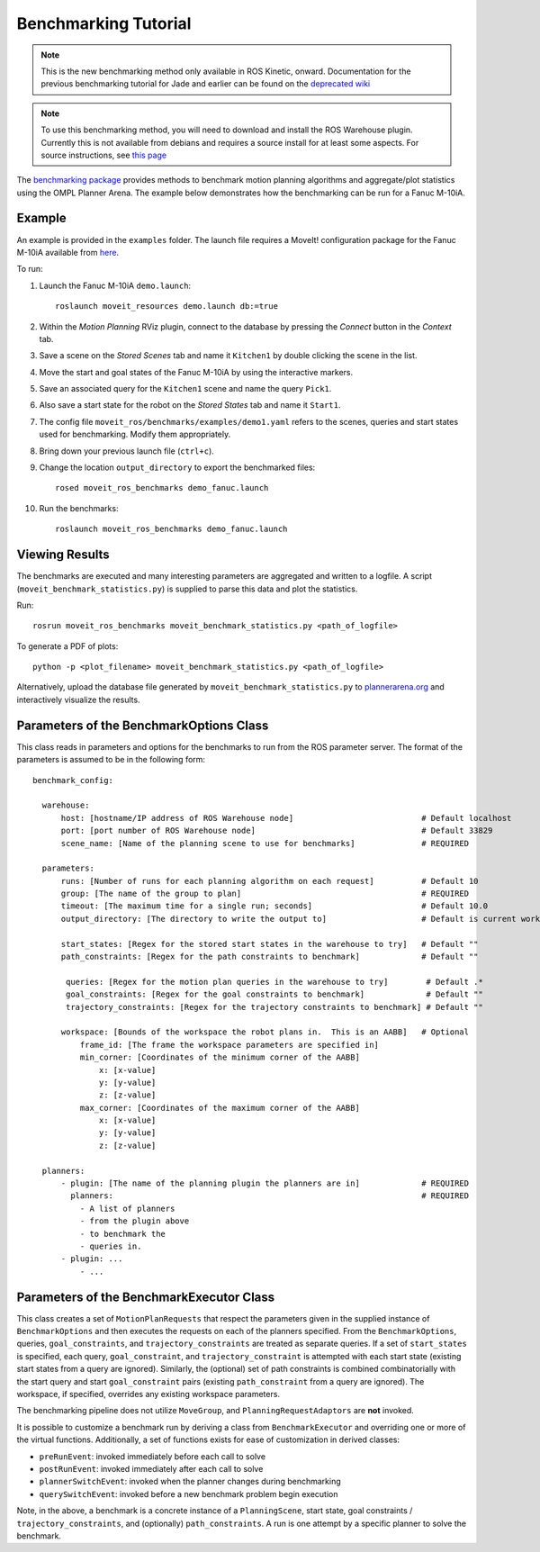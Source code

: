 Benchmarking Tutorial
=====================

.. note:: This is the new benchmarking method only available in ROS Kinetic, onward. Documentation for the previous benchmarking tutorial for Jade and earlier can be found on the `deprecated wiki <http://picknik.io/moveit_wiki/index.php?title=Benchmarking>`_

.. note:: To use this benchmarking method, you will need to download and install the ROS Warehouse plugin. Currently this is not available from debians and requires a source install for at least some aspects. For source instructions, see `this page <http://moveit.ros.org/install/source/dependencies/>`_

The `benchmarking package <https://github.com/ros-planning/moveit/tree/kinetic-devel/moveit_ros/benchmarks>`_ provides methods to benchmark motion planning algorithms and aggregate/plot statistics using the OMPL Planner Arena.
The example below demonstrates how the benchmarking can be run for a Fanuc M-10iA.

Example
-------

An example is provided in the ``examples`` folder. The launch file requires a MoveIt! configuration package
for the Fanuc M-10iA available from `here <https://github.com/ros-planning/moveit_resources>`_.

To run:

#. Launch the Fanuc M-10iA ``demo.launch``::

    roslaunch moveit_resources demo.launch db:=true

#. Within the *Motion Planning* RViz plugin, connect to the database by pressing the *Connect* button in the *Context* tab.
#. Save a scene on the *Stored Scenes* tab and name it ``Kitchen1`` by double clicking the scene in the list.
#. Move the start and goal states of the Fanuc M-10iA by using the interactive markers.
#. Save an associated query for the ``Kitchen1`` scene and name the query ``Pick1``.
#. Also save a start state for the robot on the *Stored States* tab and name it ``Start1``.
#. The config file ``moveit_ros/benchmarks/examples/demo1.yaml`` refers to the scenes, queries and start states used for benchmarking. Modify them appropriately.
#. Bring down your previous launch file (``ctrl+c``).
#. Change the location ``output_directory`` to export the benchmarked files::

    rosed moveit_ros_benchmarks demo_fanuc.launch

#. Run the benchmarks::

    roslaunch moveit_ros_benchmarks demo_fanuc.launch


Viewing Results
---------------

The benchmarks are executed and many interesting parameters are aggregated and written to a logfile.  A script (``moveit_benchmark_statistics.py``) is supplied to parse this data and plot the statistics.

Run::

  rosrun moveit_ros_benchmarks moveit_benchmark_statistics.py <path_of_logfile>

To generate a PDF of plots::

  python -p <plot_filename> moveit_benchmark_statistics.py <path_of_logfile>

Alternatively, upload the database file generated by ``moveit_benchmark_statistics.py`` to `plannerarena.org <http://plannerarena.org>`_ and interactively visualize the results.


Parameters of the BenchmarkOptions Class
----------------------------------------

This class reads in parameters and options for the benchmarks to run from the ROS parameter server.  The format of the parameters is assumed to be in the following form::

  benchmark_config:

    warehouse:
        host: [hostname/IP address of ROS Warehouse node]                           # Default localhost
        port: [port number of ROS Warehouse node]                                   # Default 33829
        scene_name: [Name of the planning scene to use for benchmarks]              # REQUIRED

    parameters:
        runs: [Number of runs for each planning algorithm on each request]          # Default 10
        group: [The name of the group to plan]                                      # REQUIRED
        timeout: [The maximum time for a single run; seconds]                       # Default 10.0
        output_directory: [The directory to write the output to]                    # Default is current working directory

        start_states: [Regex for the stored start states in the warehouse to try]   # Default ""
        path_constraints: [Regex for the path constraints to benchmark]             # Default ""

         queries: [Regex for the motion plan queries in the warehouse to try]        # Default .*
         goal_constraints: [Regex for the goal constraints to benchmark]             # Default ""
         trajectory_constraints: [Regex for the trajectory constraints to benchmark] # Default ""

        workspace: [Bounds of the workspace the robot plans in.  This is an AABB]   # Optional
            frame_id: [The frame the workspace parameters are specified in]
            min_corner: [Coordinates of the minimum corner of the AABB]
                x: [x-value]
                y: [y-value]
                z: [z-value]
            max_corner: [Coordinates of the maximum corner of the AABB]
                x: [x-value]
                y: [y-value]
                z: [z-value]

    planners:
        - plugin: [The name of the planning plugin the planners are in]             # REQUIRED
          planners:                                                                 # REQUIRED
            - A list of planners
            - from the plugin above
            - to benchmark the
            - queries in.
        - plugin: ...
            - ...


Parameters of the BenchmarkExecutor Class
-----------------------------------------

This class creates a set of ``MotionPlanRequests`` that respect the parameters given in the supplied instance of ``BenchmarkOptions`` and then executes the requests on each of the planners specified.  From the ``BenchmarkOptions``, queries, ``goal_constraints``, and ``trajectory_constraints`` are treated as separate queries.  If a set of ``start_states`` is specified, each query, ``goal_constraint``, and ``trajectory_constraint`` is attempted with each start state (existing start states from a query are ignored).  Similarly, the (optional) set of path constraints is combined combinatorially with the start query and start ``goal_constraint`` pairs (existing ``path_constraint`` from a query are ignored).  The workspace, if specified, overrides any existing workspace parameters.

The benchmarking pipeline does not utilize ``MoveGroup``, and ``PlanningRequestAdaptors`` are **not** invoked.

It is possible to customize a benchmark run by deriving a class from ``BenchmarkExecutor`` and overriding one or more of the virtual functions.  Additionally, a set of functions exists for ease of customization in derived classes:

- ``preRunEvent``: invoked immediately before each call to solve
- ``postRunEvent``: invoked immediately after each call to solve
- ``plannerSwitchEvent``: invoked when the planner changes during benchmarking
- ``querySwitchEvent``: invoked before a new benchmark problem begin execution

Note, in the above, a benchmark is a concrete instance of a ``PlanningScene``, start state, goal constraints / ``trajectory_constraints``, and (optionally) ``path_constraints``.  A run is one attempt by a specific planner to solve the benchmark.
